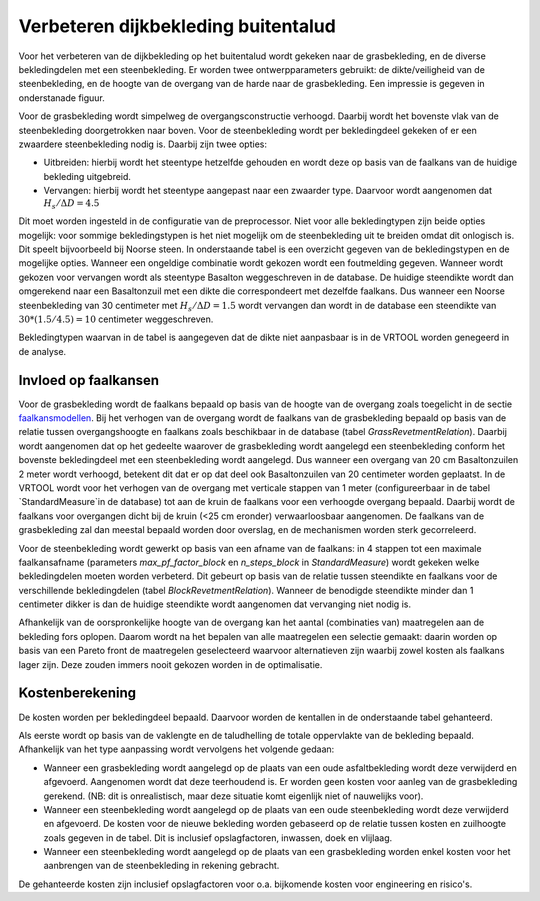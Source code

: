 Verbeteren dijkbekleding buitentalud
====================================
Voor het verbeteren van de dijkbekleding op het buitentalud wordt gekeken naar de grasbekleding, en de diverse bekledingdelen met een steenbekleding. Er worden twee ontwerpparameters gebruikt: de dikte/veiligheid van de steenbekleding, en de hoogte van de overgang van de harde naar de grasbekleding. Een impressie is gegeven in onderstanade figuur.

.. figure:: img/Bekleding_maatregel.png
   :width: 600px
   Schematische weergave van verbetering van de bekleding met daarin de verbetering van de steenbekleding en de verhoging van de overgang.

Voor de grasbekleding wordt simpelweg de overgangsconstructie verhoogd. Daarbij wordt het bovenste vlak van de steenbekleding doorgetrokken naar boven. Voor de steenbekleding wordt per bekledingdeel gekeken of er een zwaardere steenbekleding nodig is. Daarbij zijn twee opties:

* Uitbreiden: hierbij wordt het steentype hetzelfde gehouden en wordt deze op basis van de faalkans van de huidige bekleding uitgebreid.
* Vervangen: hierbij wordt het steentype aangepast naar een zwaarder type. Daarvoor wordt aangenomen dat :math:`H_{s}/ \Delta D = 4.5`

Dit moet worden ingesteld in de configuratie van de preprocessor. Niet voor alle bekledingtypen zijn beide opties mogelijk: voor sommige bekledingstypen is het niet mogelijk om de steenbekleding uit te breiden omdat dit onlogisch is. Dit speelt bijvoorbeeld bij Noorse steen. In onderstaande tabel is een overzicht gegeven van de bekledingstypen en de mogelijke opties. Wanneer een ongeldige combinatie wordt gekozen wordt een foutmelding gegeven. Wanneer wordt gekozen voor vervangen wordt als steentype Basalton weggeschreven in de database. De huidige steendikte wordt dan omgerekend naar een Basaltonzuil met een dikte die correspondeert met dezelfde faalkans. Dus wanneer een Noorse steenbekleding van 30 centimeter met :math:`H_{s}/ \Delta D = 1.5` wordt vervangen dan wordt in de database een steendikte van :math:`30 * (1.5/4.5) = 10` centimeter weggeschreven.

Bekledingtypen waarvan in de tabel is aangegeven dat de dikte niet aanpasbaar is in de VRTOOL worden genegeerd in de analyse. 

.. csv-table:: Bekledingstypen en mogelijke opties in de VRTOOL
   :file: tables/steentypen.csv
   :widths: 10, 30, 15, 10
   :header-rows: 1

Invloed op faalkansen
-------------------------
Voor de grasbekleding wordt de faalkans bepaald op basis van de hoogte van de overgang zoals toegelicht in de sectie `faalkansmodellen <../Faalkansmodellen/Dijkbekleding.html#afleiden-relatie-hoogte-overgang-en-faalkans-gebu>`_. Bij het verhogen van de overgang wordt de faalkans van de grasbekleding bepaald op basis van de relatie tussen overgangshoogte en faalkans zoals beschikbaar in de database (tabel `GrassRevetmentRelation`). Daarbij wordt aangenomen dat op het gedeelte waarover de grasbekleding wordt aangelegd een steenbekleding conform het bovenste bekledingdeel met een steenbekleding wordt aangelegd. Dus wanneer een overgang van 20 cm Basaltonzuilen 2 meter wordt verhoogd, betekent dit dat er op dat deel ook Basaltonzuilen van 20 centimeter worden geplaatst. In de VRTOOL wordt voor het verhogen van de overgang met verticale stappen van 1 meter (configureerbaar in de tabel `StandardMeasure`in de database) tot aan de kruin de faalkans voor een verhoogde overgang bepaald. Daarbij wordt de faalkans voor overgangen dicht bij de kruin (<25 cm eronder) verwaarloosbaar aangenomen. De faalkans van de grasbekleding zal dan meestal bepaald worden door overslag, en de mechanismen worden sterk gecorreleerd.

Voor de steenbekleding wordt gewerkt op basis van een afname van de faalkans: in 4 stappen tot een maximale faalkansafname (parameters `max_pf_factor_block` en `n_steps_block` in `StandardMeasure`) wordt gekeken welke bekledingdelen moeten worden verbeterd. Dit gebeurt op basis van de relatie tussen steendikte en faalkans voor de verschillende bekledingdelen (tabel `BlockRevetmentRelation`). Wanneer de benodigde steendikte minder dan 1 centimeter dikker is dan de huidige steendikte wordt aangenomen dat vervanging niet nodig is.

Afhankelijk van de oorspronkelijke hoogte van de overgang kan het aantal (combinaties van) maatregelen aan de bekleding fors oplopen. Daarom wordt na het bepalen van alle maatregelen een selectie gemaakt: daarin worden op basis van een Pareto front de maatregelen geselecteerd waarvoor alternatieven zijn waarbij zowel kosten als faalkans lager zijn. Deze zouden immers nooit gekozen worden in de optimalisatie. 

Kostenberekening
----------------
De kosten worden per bekledingdeel bepaald. Daarvoor worden de kentallen in de onderstaande tabel gehanteerd.

.. csv-table:: Kostenkentallen verbetering bekleding
   :file: tables/kosten_dijkbekleding.csv
   :widths: 50, 15
   :header-rows: 1 

Als eerste wordt op basis van de vaklengte en de taludhelling de totale oppervlakte van de bekleding bepaald. Afhankelijk van het type aanpassing wordt vervolgens het volgende gedaan:

* Wanneer een grasbekleding wordt aangelegd op de plaats van een oude asfaltbekleding wordt deze verwijderd en afgevoerd. Aangenomen wordt dat deze teerhoudend is. Er worden geen kosten voor aanleg van de grasbekleding gerekend. (NB: dit is onrealistisch, maar deze situatie komt eigenlijk niet of nauwelijks voor).
* Wanneer een steenbekleding wordt aangelegd op de plaats van een oude steenbekleding wordt deze verwijderd en afgevoerd. De kosten voor de nieuwe bekleding worden gebaseerd op de relatie tussen kosten en zuilhoogte zoals gegeven in de tabel. Dit is inclusief opslagfactoren, inwassen, doek en vlijlaag.
* Wanneer een steenbekleding wordt aangelegd op de plaats van een grasbekleding worden enkel kosten voor het aanbrengen van de steenbekleding in rekening gebracht. 

De gehanteerde kosten zijn inclusief opslagfactoren voor o.a. bijkomende kosten voor engineering en risico's.